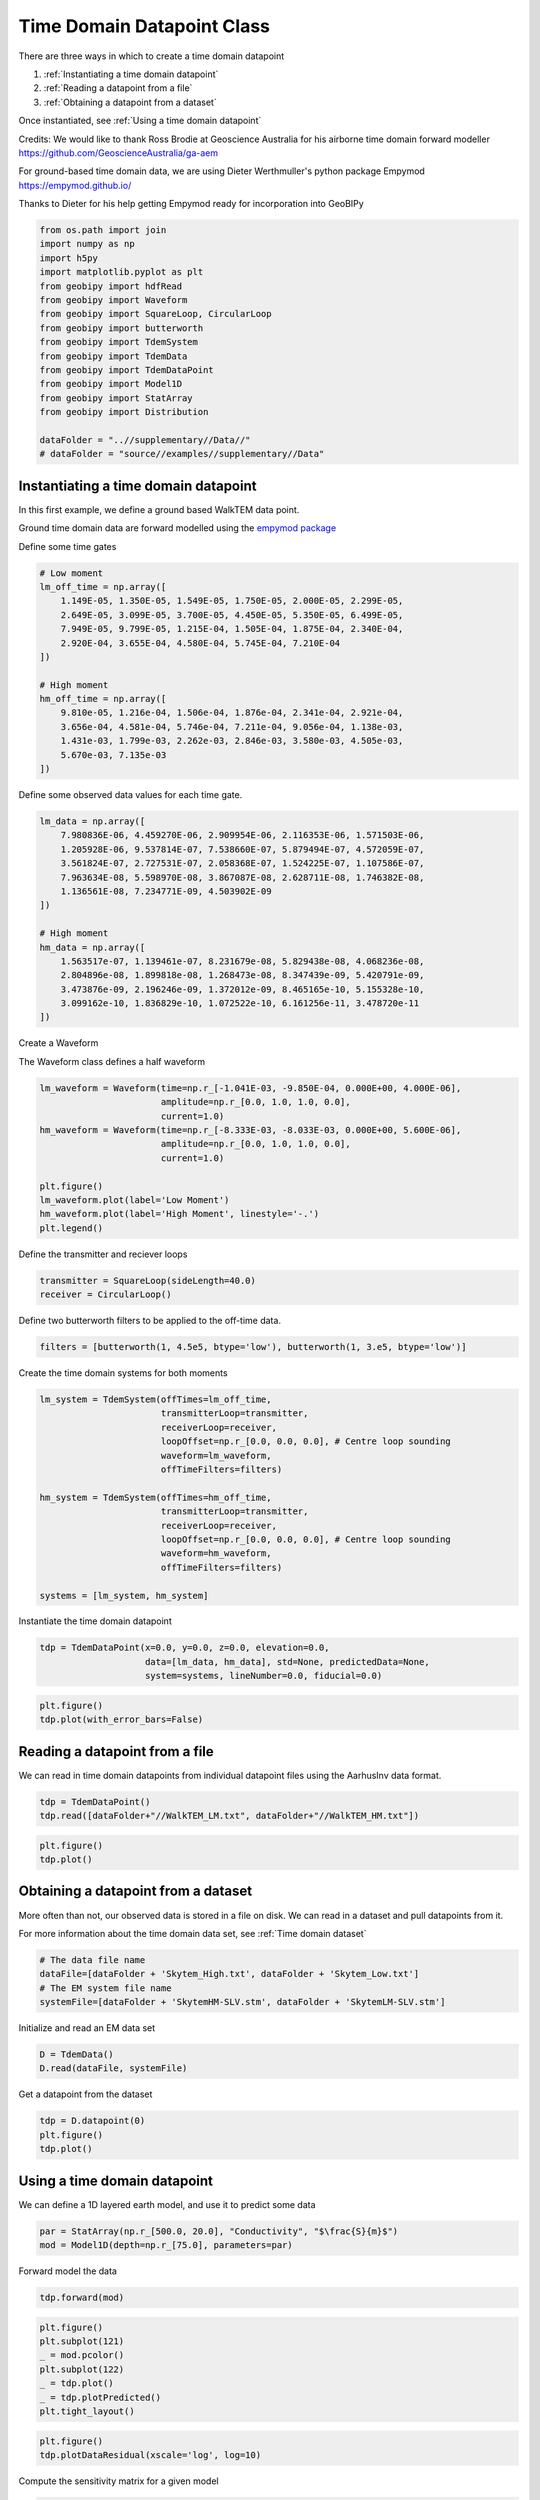 .. only:: html

    .. note::
        :class: sphx-glr-download-link-note

        Click :ref:`here <sphx_glr_download_examples_Datapoints_plot_time_datapoint.py>`     to download the full example code
    .. rst-class:: sphx-glr-example-title

    .. _sphx_glr_examples_Datapoints_plot_time_datapoint.py:


Time Domain Datapoint Class
---------------------------

There are three ways in which to create a time domain datapoint

1) :ref:`Instantiating a time domain datapoint`

2) :ref:`Reading a datapoint from a file`

3) :ref:`Obtaining a datapoint from a dataset`

Once instantiated, see :ref:`Using a time domain datapoint`

Credits:
We would like to thank Ross Brodie at Geoscience Australia for his airborne time domain forward modeller
https://github.com/GeoscienceAustralia/ga-aem

For ground-based time domain data, we are using Dieter Werthmuller's python package Empymod
https://empymod.github.io/

Thanks to Dieter for his help getting Empymod ready for incorporation into GeoBIPy


.. code-block:: default

    from os.path import join
    import numpy as np
    import h5py
    import matplotlib.pyplot as plt
    from geobipy import hdfRead
    from geobipy import Waveform
    from geobipy import SquareLoop, CircularLoop
    from geobipy import butterworth
    from geobipy import TdemSystem
    from geobipy import TdemData
    from geobipy import TdemDataPoint
    from geobipy import Model1D
    from geobipy import StatArray
    from geobipy import Distribution

    dataFolder = "..//supplementary//Data//"
    # dataFolder = "source//examples//supplementary//Data"








Instantiating a time domain datapoint
+++++++++++++++++++++++++++++++++++++

In this first example, we define a ground based WalkTEM data point.

Ground time domain data are forward modelled using the `empymod package <https://empymod.readthedocs.io/en/stable/index.html>`_

Define some time gates


.. code-block:: default


    # Low moment
    lm_off_time = np.array([
        1.149E-05, 1.350E-05, 1.549E-05, 1.750E-05, 2.000E-05, 2.299E-05,
        2.649E-05, 3.099E-05, 3.700E-05, 4.450E-05, 5.350E-05, 6.499E-05,
        7.949E-05, 9.799E-05, 1.215E-04, 1.505E-04, 1.875E-04, 2.340E-04,
        2.920E-04, 3.655E-04, 4.580E-04, 5.745E-04, 7.210E-04
    ])

    # High moment
    hm_off_time = np.array([
        9.810e-05, 1.216e-04, 1.506e-04, 1.876e-04, 2.341e-04, 2.921e-04,
        3.656e-04, 4.581e-04, 5.746e-04, 7.211e-04, 9.056e-04, 1.138e-03,
        1.431e-03, 1.799e-03, 2.262e-03, 2.846e-03, 3.580e-03, 4.505e-03,
        5.670e-03, 7.135e-03
    ])








Define some observed data values for each time gate.


.. code-block:: default

    lm_data = np.array([
        7.980836E-06, 4.459270E-06, 2.909954E-06, 2.116353E-06, 1.571503E-06,
        1.205928E-06, 9.537814E-07, 7.538660E-07, 5.879494E-07, 4.572059E-07,
        3.561824E-07, 2.727531E-07, 2.058368E-07, 1.524225E-07, 1.107586E-07,
        7.963634E-08, 5.598970E-08, 3.867087E-08, 2.628711E-08, 1.746382E-08,
        1.136561E-08, 7.234771E-09, 4.503902E-09
    ])

    # High moment
    hm_data = np.array([
        1.563517e-07, 1.139461e-07, 8.231679e-08, 5.829438e-08, 4.068236e-08,
        2.804896e-08, 1.899818e-08, 1.268473e-08, 8.347439e-09, 5.420791e-09,
        3.473876e-09, 2.196246e-09, 1.372012e-09, 8.465165e-10, 5.155328e-10,
        3.099162e-10, 1.836829e-10, 1.072522e-10, 6.161256e-11, 3.478720e-11
    ])








Create a Waveform

The Waveform class defines a half waveform


.. code-block:: default

    lm_waveform = Waveform(time=np.r_[-1.041E-03, -9.850E-04, 0.000E+00, 4.000E-06],
                           amplitude=np.r_[0.0, 1.0, 1.0, 0.0],
                           current=1.0)
    hm_waveform = Waveform(time=np.r_[-8.333E-03, -8.033E-03, 0.000E+00, 5.600E-06],
                           amplitude=np.r_[0.0, 1.0, 1.0, 0.0],
                           current=1.0)

    plt.figure()
    lm_waveform.plot(label='Low Moment')
    hm_waveform.plot(label='High Moment', linestyle='-.')
    plt.legend()




.. image:: /examples/Datapoints/images/sphx_glr_plot_time_datapoint_001.png
    :alt: plot time datapoint
    :class: sphx-glr-single-img


.. rst-class:: sphx-glr-script-out

 Out:

 .. code-block:: none


    <matplotlib.legend.Legend object at 0x123fc4640>



Define the transmitter and reciever loops


.. code-block:: default

    transmitter = SquareLoop(sideLength=40.0)
    receiver = CircularLoop()








Define two butterworth filters to be applied to the off-time data.


.. code-block:: default

    filters = [butterworth(1, 4.5e5, btype='low'), butterworth(1, 3.e5, btype='low')]








Create the time domain systems for both moments


.. code-block:: default

    lm_system = TdemSystem(offTimes=lm_off_time,
                           transmitterLoop=transmitter,
                           receiverLoop=receiver,
                           loopOffset=np.r_[0.0, 0.0, 0.0], # Centre loop sounding
                           waveform=lm_waveform,
                           offTimeFilters=filters)

    hm_system = TdemSystem(offTimes=hm_off_time,
                           transmitterLoop=transmitter,
                           receiverLoop=receiver,
                           loopOffset=np.r_[0.0, 0.0, 0.0], # Centre loop sounding
                           waveform=hm_waveform,
                           offTimeFilters=filters)

    systems = [lm_system, hm_system]








Instantiate the time domain datapoint


.. code-block:: default

    tdp = TdemDataPoint(x=0.0, y=0.0, z=0.0, elevation=0.0,
                        data=[lm_data, hm_data], std=None, predictedData=None,
                        system=systems, lineNumber=0.0, fiducial=0.0)









.. code-block:: default

    plt.figure()
    tdp.plot(with_error_bars=False)





.. image:: /examples/Datapoints/images/sphx_glr_plot_time_datapoint_002.png
    :alt: Time Domain EM Data
    :class: sphx-glr-single-img


.. rst-class:: sphx-glr-script-out

 Out:

 .. code-block:: none


    <AxesSubplot:title={'center':'Time Domain EM Data'}, xlabel='Time (s)', ylabel='Time domain data ($\\frac{V}{Am^{4}}$)'>



Reading a datapoint from a file
+++++++++++++++++++++++++++++++
We can read in time domain datapoints from individual datapoint files using the
AarhusInv data format.


.. code-block:: default

    tdp = TdemDataPoint()
    tdp.read([dataFolder+"//WalkTEM_LM.txt", dataFolder+"//WalkTEM_HM.txt"])









.. code-block:: default

    plt.figure()
    tdp.plot()




.. image:: /examples/Datapoints/images/sphx_glr_plot_time_datapoint_003.png
    :alt: Time Domain EM Data
    :class: sphx-glr-single-img


.. rst-class:: sphx-glr-script-out

 Out:

 .. code-block:: none


    <AxesSubplot:title={'center':'Time Domain EM Data'}, xlabel='Time (s)', ylabel='Time domain data ($\\frac{V}{Am^{4}}$)'>



Obtaining a datapoint from a dataset
++++++++++++++++++++++++++++++++++++
More often than not, our observed data is stored in a file on disk.
We can read in a dataset and pull datapoints from it.

For more information about the time domain data set, see :ref:`Time domain dataset`


.. code-block:: default


    # The data file name
    dataFile=[dataFolder + 'Skytem_High.txt', dataFolder + 'Skytem_Low.txt']
    # The EM system file name
    systemFile=[dataFolder + 'SkytemHM-SLV.stm', dataFolder + 'SkytemLM-SLV.stm']








Initialize and read an EM data set


.. code-block:: default

    D = TdemData()
    D.read(dataFile, systemFile)





.. rst-class:: sphx-glr-script-out

 Out:

 .. code-block:: none


    <geobipy.src.classes.data.dataset.TdemData.TdemData object at 0x124563b50>



Get a datapoint from the dataset


.. code-block:: default

    tdp = D.datapoint(0)
    plt.figure()
    tdp.plot()




.. image:: /examples/Datapoints/images/sphx_glr_plot_time_datapoint_004.png
    :alt: Time Domain EM Data
    :class: sphx-glr-single-img


.. rst-class:: sphx-glr-script-out

 Out:

 .. code-block:: none


    <AxesSubplot:title={'center':'Time Domain EM Data'}, xlabel='Time (s)', ylabel='Time domain data ($\\frac{V}{Am^{4}}$)'>



Using a time domain datapoint
+++++++++++++++++++++++++++++

We can define a 1D layered earth model, and use it to predict some data


.. code-block:: default

    par = StatArray(np.r_[500.0, 20.0], "Conductivity", "$\frac{S}{m}$")
    mod = Model1D(depth=np.r_[75.0], parameters=par)








Forward model the data


.. code-block:: default

    tdp.forward(mod)









.. code-block:: default

    plt.figure()
    plt.subplot(121)
    _ = mod.pcolor()
    plt.subplot(122)
    _ = tdp.plot()
    _ = tdp.plotPredicted()
    plt.tight_layout()




.. image:: /examples/Datapoints/images/sphx_glr_plot_time_datapoint_005.png
    :alt: Time Domain EM Data
    :class: sphx-glr-single-img


.. rst-class:: sphx-glr-script-out

 Out:

 .. code-block:: none

    /Users/nfoks/codes/repositories/geobipy/geobipy/src/base/customPlots.py:873: MatplotlibDeprecationWarning: shading='flat' when X and Y have the same dimensions as C is deprecated since 3.3.  Either specify the corners of the quadrilaterals with X and Y, or pass shading='auto', 'nearest' or 'gouraud', or set rcParams['pcolor.shading'].  This will become an error two minor releases later.
      pm = ax.pcolormesh(X, Y, v, color=c, **kwargs)





.. code-block:: default

    plt.figure()
    tdp.plotDataResidual(xscale='log', log=10)




.. image:: /examples/Datapoints/images/sphx_glr_plot_time_datapoint_006.png
    :alt: plot time datapoint
    :class: sphx-glr-single-img





Compute the sensitivity matrix for a given model


.. code-block:: default

    J = tdp.sensitivity(mod)
    plt.figure()
    _ = np.abs(J).pcolor(equalize=True, log=10, flipY=True)




.. image:: /examples/Datapoints/images/sphx_glr_plot_time_datapoint_007.png
    :alt: plot time datapoint
    :class: sphx-glr-single-img


.. rst-class:: sphx-glr-script-out

 Out:

 .. code-block:: none

    /Users/nfoks/codes/repositories/geobipy/geobipy/src/base/customPlots.py:649: MatplotlibDeprecationWarning: You are modifying the state of a globally registered colormap. In future versions, you will not be able to modify a registered colormap in-place. To remove this warning, you can make a copy of the colormap first. cmap = copy.copy(mpl.cm.get_cmap("viridis"))
      kwargs['cmap'].set_bad(color='white')




Attaching statistical descriptors to the datapoint
++++++++++++++++++++++++++++++++++++++++++++++++++

Define a multivariate log normal distribution as the prior on the predicted data.


.. code-block:: default

    tdp.predictedData.setPrior('MvLogNormal', tdp.data[tdp.active], tdp.std[tdp.active]**2.0)








This allows us to evaluate the likelihood of the predicted data


.. code-block:: default

    print(tdp.likelihood(log=True))
    # Or the misfit
    print(tdp.dataMisfit())





.. rst-class:: sphx-glr-script-out

 Out:

 .. code-block:: none

    -19707.246512951282
    201.75779160924273




We can perform a quick search for the best fitting half space


.. code-block:: default

    halfspace = tdp.FindBestHalfSpace()
    print('Best half space conductivity is {} $S/m$'.format(halfspace.par))
    plt.figure()
    _ = tdp.plot()
    _ = tdp.plotPredicted()




.. image:: /examples/Datapoints/images/sphx_glr_plot_time_datapoint_008.png
    :alt: Time Domain EM Data
    :class: sphx-glr-single-img


.. rst-class:: sphx-glr-script-out

 Out:

 .. code-block:: none

    Best half space conductivity is [0.01830738] $S/m$




Compute the misfit between observed and predicted data


.. code-block:: default

    print(tdp.dataMisfit())





.. rst-class:: sphx-glr-script-out

 Out:

 .. code-block:: none

    48.247662254424036




Plot the misfits for a range of half space conductivities


.. code-block:: default

    plt.figure()
    _ = tdp.plotHalfSpaceResponses(-6.0, 4.0, 200)
    plt.title("Halfspace responses")




.. image:: /examples/Datapoints/images/sphx_glr_plot_time_datapoint_009.png
    :alt: Halfspace responses
    :class: sphx-glr-single-img


.. rst-class:: sphx-glr-script-out

 Out:

 .. code-block:: none


    Text(0.5, 1.0, 'Halfspace responses')



We can attach priors to the height of the datapoint,
the relative error multiplier, and the additive error noise floor


.. code-block:: default


    # Set values of relative and additive error for both systems.
    tdp.relErr = [0.05, 0.05]
    tdp.addErr = [1e-11, 1e-12]

    # Define the distributions used as priors.
    heightPrior = Distribution('Uniform', min=np.float64(tdp.z) - 2.0, max=np.float64(tdp.z) + 2.0)
    relativePrior = Distribution('Uniform', min=np.r_[0.01, 0.01], max=np.r_[0.5, 0.5])
    additivePrior = Distribution('Uniform', min=np.r_[1e-12, 1e-13], max=np.r_[1e-10, 1e-11], log=True)
    tdp.setPriors(heightPrior, relativePrior, additivePrior)








In order to perturb our solvable parameters, we need to attach proposal distributions


.. code-block:: default

    heightProposal = Distribution('Normal', mean=tdp.z, variance = 0.01)
    relativeProposal = Distribution('MvNormal', mean=tdp.relErr, variance=2.5e-4)
    additiveProposal = Distribution('MvLogNormal', mean=tdp.addErr, variance=2.5e-3, linearSpace=True)
    tdp.setProposals(heightProposal, relativeProposal, additiveProposal)








With priorss set we can auto generate the posteriors


.. code-block:: default

    tdp.setPosteriors()








Perturb the datapoint and record the perturbations
Note we are not using the priors to accept or reject perturbations.


.. code-block:: default

    for i in range(1000):
        tdp.perturb(True, True, True, False)
        tdp.updatePosteriors()








Plot the posterior distributions


.. code-block:: default

    plt.figure()
    _ = tdp.z.plotPosteriors()




.. image:: /examples/Datapoints/images/sphx_glr_plot_time_datapoint_010.png
    :alt: plot time datapoint
    :class: sphx-glr-single-img






.. code-block:: default

    plt.figure()
    _ = tdp.errorPosterior[0].comboPlot(cmap='gray_r')




.. image:: /examples/Datapoints/images/sphx_glr_plot_time_datapoint_011.png
    :alt: plot time datapoint
    :class: sphx-glr-single-img


.. rst-class:: sphx-glr-script-out

 Out:

 .. code-block:: none

    /Users/nfoks/codes/repositories/geobipy/geobipy/src/base/customPlots.py:649: MatplotlibDeprecationWarning: You are modifying the state of a globally registered colormap. In future versions, you will not be able to modify a registered colormap in-place. To remove this warning, you can make a copy of the colormap first. cmap = copy.copy(mpl.cm.get_cmap("gray_r"))
      kwargs['cmap'].set_bad(color='white')
    /Users/nfoks/codes/repositories/geobipy/geobipy/src/base/customPlots.py:690: MatplotlibDeprecationWarning: shading='flat' when X and Y have the same dimensions as C is deprecated since 3.3.  Either specify the corners of the quadrilaterals with X and Y, or pass shading='auto', 'nearest' or 'gouraud', or set rcParams['pcolor.shading'].  This will become an error two minor releases later.
      pm = ax.pcolormesh(X, Y, Zm, alpha = alpha, **kwargs)




File Format for a time domain datapoint
+++++++++++++++++++++++++++++++++++++++
Here we describe the file format for a time domain datapoint.

For individual datapoints we are using the AarhusInv data format.

Here we take the description for the AarhusInv TEM data file, modified to reflect what we can
currently handle in GeoBIPy.

Line 1 :: string
  User-defined label describing the TEM datapoint.
  This line must contain the following, separated by semicolons.
  XUTM=
  YUTM=
  Elevation=
  StationNumber=
  LineNumber=
  Current=

Line 2 :: first integer, sourceType
  7 = Rectangular loop source parallel to the x - y plane
Line 2 :: second integer, polarization
  3 = Vertical magnetic field

Line 3 :: 6 floats, transmitter and receiver offsets relative to X/Y UTM location.
  If sourceType = 7, Position of the center loop sounding.

Line 4 :: Transmitter loop dimensions
  If sourceType = 7, 2 floats.  Loop side length in the x and y directions

Line 5 :: Fixed
  3 3 3

Line 6 :: first integer, transmitter waveform type. Fixed
  3 = User defined waveform.

Line 6 :: second integer, number of transmitter waveforms. Fixed
  1

Line 7 :: transmitter waveform definition
  A user-defined waveform with piecewise linear segments.
  A full transmitter waveform definition consists of a number of linear segments
  This line contains an integer as the first entry, which specifies the number of
  segments, followed by each segment with 4 floats each. The 4 floats per segment
  are the start and end times, and start and end amplitudes of the waveform. e.g.
  3  -8.333e-03 -8.033e-03 0.0 1.0 -8.033e-03 0.0 1.0 1.0 0.0 5.4e-06 1.0 0.0

Line 8 :: On time information. Not used but needs specifying.
  1 1 1

Line 9 :: On time low-pass filters.  Not used but need specifying.
  0

Line 10 :: On time high-pass filters. Not used but need specifying.
  0

Line 11 :: Front-gate time. Not used but need specifying.
  0.0

Line 12 :: first integer, Number of off time filters
  Number of filters

Line 12 :: second integer, Order of the butterworth filter
  1 or 2

Line 12 :: cutoff frequencies Hz, one per the number of filters
  e.g. 4.5e5

Line 13 :: Off time high pass filters.
  See Line 12

Lines after 13 contain 3 columns that pertain to
Measurement Time, Data Value, Estimated Standard Deviation

Example data files are contained in
`the supplementary folder`_ in this repository

.. _the supplementary folder: https://github.com/usgs/geobipy/tree/master/documentation_source/source/examples/supplementary/Data


.. rst-class:: sphx-glr-timing

   **Total running time of the script:** ( 0 minutes  8.458 seconds)


.. _sphx_glr_download_examples_Datapoints_plot_time_datapoint.py:


.. only :: html

 .. container:: sphx-glr-footer
    :class: sphx-glr-footer-example



  .. container:: sphx-glr-download sphx-glr-download-python

     :download:`Download Python source code: plot_time_datapoint.py <plot_time_datapoint.py>`



  .. container:: sphx-glr-download sphx-glr-download-jupyter

     :download:`Download Jupyter notebook: plot_time_datapoint.ipynb <plot_time_datapoint.ipynb>`


.. only:: html

 .. rst-class:: sphx-glr-signature

    `Gallery generated by Sphinx-Gallery <https://sphinx-gallery.github.io>`_
